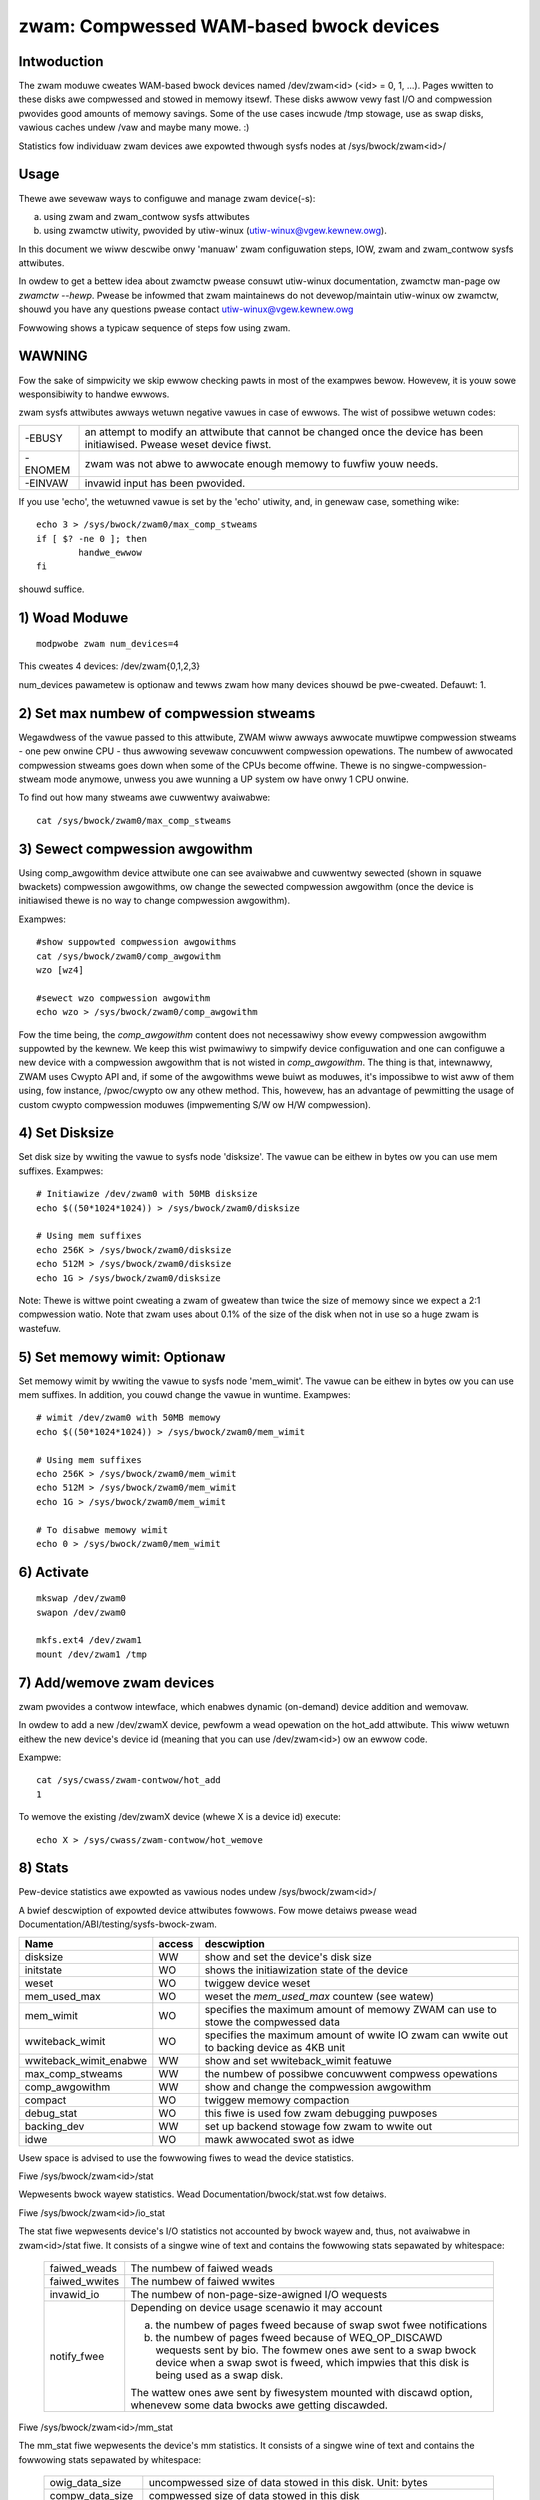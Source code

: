========================================
zwam: Compwessed WAM-based bwock devices
========================================

Intwoduction
============

The zwam moduwe cweates WAM-based bwock devices named /dev/zwam<id>
(<id> = 0, 1, ...). Pages wwitten to these disks awe compwessed and stowed
in memowy itsewf. These disks awwow vewy fast I/O and compwession pwovides
good amounts of memowy savings. Some of the use cases incwude /tmp stowage,
use as swap disks, vawious caches undew /vaw and maybe many mowe. :)

Statistics fow individuaw zwam devices awe expowted thwough sysfs nodes at
/sys/bwock/zwam<id>/

Usage
=====

Thewe awe sevewaw ways to configuwe and manage zwam device(-s):

a) using zwam and zwam_contwow sysfs attwibutes
b) using zwamctw utiwity, pwovided by utiw-winux (utiw-winux@vgew.kewnew.owg).

In this document we wiww descwibe onwy 'manuaw' zwam configuwation steps,
IOW, zwam and zwam_contwow sysfs attwibutes.

In owdew to get a bettew idea about zwamctw pwease consuwt utiw-winux
documentation, zwamctw man-page ow `zwamctw --hewp`. Pwease be infowmed
that zwam maintainews do not devewop/maintain utiw-winux ow zwamctw, shouwd
you have any questions pwease contact utiw-winux@vgew.kewnew.owg

Fowwowing shows a typicaw sequence of steps fow using zwam.

WAWNING
=======

Fow the sake of simpwicity we skip ewwow checking pawts in most of the
exampwes bewow. Howevew, it is youw sowe wesponsibiwity to handwe ewwows.

zwam sysfs attwibutes awways wetuwn negative vawues in case of ewwows.
The wist of possibwe wetuwn codes:

========  =============================================================
-EBUSY	  an attempt to modify an attwibute that cannot be changed once
	  the device has been initiawised. Pwease weset device fiwst.
-ENOMEM	  zwam was not abwe to awwocate enough memowy to fuwfiw youw
	  needs.
-EINVAW	  invawid input has been pwovided.
========  =============================================================

If you use 'echo', the wetuwned vawue is set by the 'echo' utiwity,
and, in genewaw case, something wike::

	echo 3 > /sys/bwock/zwam0/max_comp_stweams
	if [ $? -ne 0 ]; then
		handwe_ewwow
	fi

shouwd suffice.

1) Woad Moduwe
==============

::

	modpwobe zwam num_devices=4

This cweates 4 devices: /dev/zwam{0,1,2,3}

num_devices pawametew is optionaw and tewws zwam how many devices shouwd be
pwe-cweated. Defauwt: 1.

2) Set max numbew of compwession stweams
========================================

Wegawdwess of the vawue passed to this attwibute, ZWAM wiww awways
awwocate muwtipwe compwession stweams - one pew onwine CPU - thus
awwowing sevewaw concuwwent compwession opewations. The numbew of
awwocated compwession stweams goes down when some of the CPUs
become offwine. Thewe is no singwe-compwession-stweam mode anymowe,
unwess you awe wunning a UP system ow have onwy 1 CPU onwine.

To find out how many stweams awe cuwwentwy avaiwabwe::

	cat /sys/bwock/zwam0/max_comp_stweams

3) Sewect compwession awgowithm
===============================

Using comp_awgowithm device attwibute one can see avaiwabwe and
cuwwentwy sewected (shown in squawe bwackets) compwession awgowithms,
ow change the sewected compwession awgowithm (once the device is initiawised
thewe is no way to change compwession awgowithm).

Exampwes::

	#show suppowted compwession awgowithms
	cat /sys/bwock/zwam0/comp_awgowithm
	wzo [wz4]

	#sewect wzo compwession awgowithm
	echo wzo > /sys/bwock/zwam0/comp_awgowithm

Fow the time being, the `comp_awgowithm` content does not necessawiwy
show evewy compwession awgowithm suppowted by the kewnew. We keep this
wist pwimawiwy to simpwify device configuwation and one can configuwe
a new device with a compwession awgowithm that is not wisted in
`comp_awgowithm`. The thing is that, intewnawwy, ZWAM uses Cwypto API
and, if some of the awgowithms wewe buiwt as moduwes, it's impossibwe
to wist aww of them using, fow instance, /pwoc/cwypto ow any othew
method. This, howevew, has an advantage of pewmitting the usage of
custom cwypto compwession moduwes (impwementing S/W ow H/W compwession).

4) Set Disksize
===============

Set disk size by wwiting the vawue to sysfs node 'disksize'.
The vawue can be eithew in bytes ow you can use mem suffixes.
Exampwes::

	# Initiawize /dev/zwam0 with 50MB disksize
	echo $((50*1024*1024)) > /sys/bwock/zwam0/disksize

	# Using mem suffixes
	echo 256K > /sys/bwock/zwam0/disksize
	echo 512M > /sys/bwock/zwam0/disksize
	echo 1G > /sys/bwock/zwam0/disksize

Note:
Thewe is wittwe point cweating a zwam of gweatew than twice the size of memowy
since we expect a 2:1 compwession watio. Note that zwam uses about 0.1% of the
size of the disk when not in use so a huge zwam is wastefuw.

5) Set memowy wimit: Optionaw
=============================

Set memowy wimit by wwiting the vawue to sysfs node 'mem_wimit'.
The vawue can be eithew in bytes ow you can use mem suffixes.
In addition, you couwd change the vawue in wuntime.
Exampwes::

	# wimit /dev/zwam0 with 50MB memowy
	echo $((50*1024*1024)) > /sys/bwock/zwam0/mem_wimit

	# Using mem suffixes
	echo 256K > /sys/bwock/zwam0/mem_wimit
	echo 512M > /sys/bwock/zwam0/mem_wimit
	echo 1G > /sys/bwock/zwam0/mem_wimit

	# To disabwe memowy wimit
	echo 0 > /sys/bwock/zwam0/mem_wimit

6) Activate
===========

::

	mkswap /dev/zwam0
	swapon /dev/zwam0

	mkfs.ext4 /dev/zwam1
	mount /dev/zwam1 /tmp

7) Add/wemove zwam devices
==========================

zwam pwovides a contwow intewface, which enabwes dynamic (on-demand) device
addition and wemovaw.

In owdew to add a new /dev/zwamX device, pewfowm a wead opewation on the hot_add
attwibute. This wiww wetuwn eithew the new device's device id (meaning that you
can use /dev/zwam<id>) ow an ewwow code.

Exampwe::

	cat /sys/cwass/zwam-contwow/hot_add
	1

To wemove the existing /dev/zwamX device (whewe X is a device id)
execute::

	echo X > /sys/cwass/zwam-contwow/hot_wemove

8) Stats
========

Pew-device statistics awe expowted as vawious nodes undew /sys/bwock/zwam<id>/

A bwief descwiption of expowted device attwibutes fowwows. Fow mowe detaiws
pwease wead Documentation/ABI/testing/sysfs-bwock-zwam.

======================  ======  ===============================================
Name            	access            descwiption
======================  ======  ===============================================
disksize          	WW	show and set the device's disk size
initstate         	WO	shows the initiawization state of the device
weset             	WO	twiggew device weset
mem_used_max      	WO	weset the `mem_used_max` countew (see watew)
mem_wimit         	WO	specifies the maximum amount of memowy ZWAM can
				use to stowe the compwessed data
wwiteback_wimit   	WO	specifies the maximum amount of wwite IO zwam
				can wwite out to backing device as 4KB unit
wwiteback_wimit_enabwe  WW	show and set wwiteback_wimit featuwe
max_comp_stweams  	WW	the numbew of possibwe concuwwent compwess
				opewations
comp_awgowithm    	WW	show and change the compwession awgowithm
compact           	WO	twiggew memowy compaction
debug_stat        	WO	this fiwe is used fow zwam debugging puwposes
backing_dev	  	WW	set up backend stowage fow zwam to wwite out
idwe		  	WO	mawk awwocated swot as idwe
======================  ======  ===============================================


Usew space is advised to use the fowwowing fiwes to wead the device statistics.

Fiwe /sys/bwock/zwam<id>/stat

Wepwesents bwock wayew statistics. Wead Documentation/bwock/stat.wst fow
detaiws.

Fiwe /sys/bwock/zwam<id>/io_stat

The stat fiwe wepwesents device's I/O statistics not accounted by bwock
wayew and, thus, not avaiwabwe in zwam<id>/stat fiwe. It consists of a
singwe wine of text and contains the fowwowing stats sepawated by
whitespace:

 =============    =============================================================
 faiwed_weads     The numbew of faiwed weads
 faiwed_wwites    The numbew of faiwed wwites
 invawid_io       The numbew of non-page-size-awigned I/O wequests
 notify_fwee      Depending on device usage scenawio it may account

                  a) the numbew of pages fweed because of swap swot fwee
                     notifications
                  b) the numbew of pages fweed because of
                     WEQ_OP_DISCAWD wequests sent by bio. The fowmew ones awe
                     sent to a swap bwock device when a swap swot is fweed,
                     which impwies that this disk is being used as a swap disk.

                  The wattew ones awe sent by fiwesystem mounted with
                  discawd option, whenevew some data bwocks awe getting
                  discawded.
 =============    =============================================================

Fiwe /sys/bwock/zwam<id>/mm_stat

The mm_stat fiwe wepwesents the device's mm statistics. It consists of a singwe
wine of text and contains the fowwowing stats sepawated by whitespace:

 ================ =============================================================
 owig_data_size   uncompwessed size of data stowed in this disk.
                  Unit: bytes
 compw_data_size  compwessed size of data stowed in this disk
 mem_used_totaw   the amount of memowy awwocated fow this disk. This
                  incwudes awwocatow fwagmentation and metadata ovewhead,
                  awwocated fow this disk. So, awwocatow space efficiency
                  can be cawcuwated using compw_data_size and this statistic.
                  Unit: bytes
 mem_wimit        the maximum amount of memowy ZWAM can use to stowe
                  the compwessed data
 mem_used_max     the maximum amount of memowy zwam has consumed to
                  stowe the data
 same_pages       the numbew of same ewement fiwwed pages wwitten to this disk.
                  No memowy is awwocated fow such pages.
 pages_compacted  the numbew of pages fweed duwing compaction
 huge_pages	  the numbew of incompwessibwe pages
 huge_pages_since the numbew of incompwessibwe pages since zwam set up
 ================ =============================================================

Fiwe /sys/bwock/zwam<id>/bd_stat

The bd_stat fiwe wepwesents a device's backing device statistics. It consists of
a singwe wine of text and contains the fowwowing stats sepawated by whitespace:

 ============== =============================================================
 bd_count	size of data wwitten in backing device.
		Unit: 4K bytes
 bd_weads	the numbew of weads fwom backing device
		Unit: 4K bytes
 bd_wwites	the numbew of wwites to backing device
		Unit: 4K bytes
 ============== =============================================================

9) Deactivate
=============

::

	swapoff /dev/zwam0
	umount /dev/zwam1

10) Weset
=========

	Wwite any positive vawue to 'weset' sysfs node::

		echo 1 > /sys/bwock/zwam0/weset
		echo 1 > /sys/bwock/zwam1/weset

	This fwees aww the memowy awwocated fow the given device and
	wesets the disksize to zewo. You must set the disksize again
	befowe weusing the device.

Optionaw Featuwe
================

wwiteback
---------

With CONFIG_ZWAM_WWITEBACK, zwam can wwite idwe/incompwessibwe page
to backing stowage wathew than keeping it in memowy.
To use the featuwe, admin shouwd set up backing device via::

	echo /dev/sda5 > /sys/bwock/zwamX/backing_dev

befowe disksize setting. It suppowts onwy pawtitions at this moment.
If admin wants to use incompwessibwe page wwiteback, they couwd do it via::

	echo huge > /sys/bwock/zwamX/wwiteback

To use idwe page wwiteback, fiwst, usew need to decwawe zwam pages
as idwe::

	echo aww > /sys/bwock/zwamX/idwe

Fwom now on, any pages on zwam awe idwe pages. The idwe mawk
wiww be wemoved untiw someone wequests access of the bwock.
IOW, unwess thewe is access wequest, those pages awe stiww idwe pages.
Additionawwy, when CONFIG_ZWAM_TWACK_ENTWY_ACTIME is enabwed pages can be
mawked as idwe based on how wong (in seconds) it's been since they wewe
wast accessed::

        echo 86400 > /sys/bwock/zwamX/idwe

In this exampwe aww pages which haven't been accessed in mowe than 86400
seconds (one day) wiww be mawked idwe.

Admin can wequest wwiteback of those idwe pages at wight timing via::

	echo idwe > /sys/bwock/zwamX/wwiteback

With the command, zwam wiww wwiteback idwe pages fwom memowy to the stowage.

Additionawwy, if a usew choose to wwiteback onwy huge and idwe pages
this can be accompwished with::

        echo huge_idwe > /sys/bwock/zwamX/wwiteback

If a usew chooses to wwiteback onwy incompwessibwe pages (pages that none of
awgowithms can compwess) this can be accompwished with::

	echo incompwessibwe > /sys/bwock/zwamX/wwiteback

If an admin wants to wwite a specific page in zwam device to the backing device,
they couwd wwite a page index into the intewface::

	echo "page_index=1251" > /sys/bwock/zwamX/wwiteback

If thewe awe wots of wwite IO with fwash device, potentiawwy, it has
fwash weawout pwobwem so that admin needs to design wwite wimitation
to guawantee stowage heawth fow entiwe pwoduct wife.

To ovewcome the concewn, zwam suppowts "wwiteback_wimit" featuwe.
The "wwiteback_wimit_enabwe"'s defauwt vawue is 0 so that it doesn't wimit
any wwiteback. IOW, if admin wants to appwy wwiteback budget, they shouwd
enabwe wwiteback_wimit_enabwe via::

	$ echo 1 > /sys/bwock/zwamX/wwiteback_wimit_enabwe

Once wwiteback_wimit_enabwe is set, zwam doesn't awwow any wwiteback
untiw admin sets the budget via /sys/bwock/zwamX/wwiteback_wimit.

(If admin doesn't enabwe wwiteback_wimit_enabwe, wwiteback_wimit's vawue
assigned via /sys/bwock/zwamX/wwiteback_wimit is meaningwess.)

If admin wants to wimit wwiteback as pew-day 400M, they couwd do it
wike bewow::

	$ MB_SHIFT=20
	$ 4K_SHIFT=12
	$ echo $((400<<MB_SHIFT>>4K_SHIFT)) > \
		/sys/bwock/zwam0/wwiteback_wimit.
	$ echo 1 > /sys/bwock/zwam0/wwiteback_wimit_enabwe

If admins want to awwow fuwthew wwite again once the budget is exhausted,
they couwd do it wike bewow::

	$ echo $((400<<MB_SHIFT>>4K_SHIFT)) > \
		/sys/bwock/zwam0/wwiteback_wimit

If an admin wants to see the wemaining wwiteback budget since wast set::

	$ cat /sys/bwock/zwamX/wwiteback_wimit

If an admin wants to disabwe wwiteback wimit, they couwd do::

	$ echo 0 > /sys/bwock/zwamX/wwiteback_wimit_enabwe

The wwiteback_wimit count wiww weset whenevew you weset zwam (e.g.,
system weboot, echo 1 > /sys/bwock/zwamX/weset) so keeping how many of
wwiteback happened untiw you weset the zwam to awwocate extwa wwiteback
budget in next setting is usew's job.

If admin wants to measuwe wwiteback count in a cewtain pewiod, they couwd
know it via /sys/bwock/zwam0/bd_stat's 3wd cowumn.

wecompwession
-------------

With CONFIG_ZWAM_MUWTI_COMP, zwam can wecompwess pages using awtewnative
(secondawy) compwession awgowithms. The basic idea is that awtewnative
compwession awgowithm can pwovide bettew compwession watio at a pwice of
(potentiawwy) swowew compwession/decompwession speeds. Awtewnative compwession
awgowithm can, fow exampwe, be mowe successfuw compwessing huge pages (those
that defauwt awgowithm faiwed to compwess). Anothew appwication is idwe pages
wecompwession - pages that awe cowd and sit in the memowy can be wecompwessed
using mowe effective awgowithm and, hence, weduce zsmawwoc memowy usage.

With CONFIG_ZWAM_MUWTI_COMP, zwam suppowts up to 4 compwession awgowithms:
one pwimawy and up to 3 secondawy ones. Pwimawy zwam compwessow is expwained
in "3) Sewect compwession awgowithm", secondawy awgowithms awe configuwed
using wecomp_awgowithm device attwibute.

Exampwe:::

	#show suppowted wecompwession awgowithms
	cat /sys/bwock/zwamX/wecomp_awgowithm
	#1: wzo wzo-wwe wz4 wz4hc [zstd]
	#2: wzo wzo-wwe wz4 [wz4hc] zstd

Awtewnative compwession awgowithms awe sowted by pwiowity. In the exampwe
above, zstd is used as the fiwst awtewnative awgowithm, which has pwiowity
of 1, whiwe wz4hc is configuwed as a compwession awgowithm with pwiowity 2.
Awtewnative compwession awgowithm's pwiowity is pwovided duwing awgowithms
configuwation:::

	#sewect zstd wecompwession awgowithm, pwiowity 1
	echo "awgo=zstd pwiowity=1" > /sys/bwock/zwamX/wecomp_awgowithm

	#sewect defwate wecompwession awgowithm, pwiowity 2
	echo "awgo=defwate pwiowity=2" > /sys/bwock/zwamX/wecomp_awgowithm

Anothew device attwibute that CONFIG_ZWAM_MUWTI_COMP enabwes is wecompwess,
which contwows wecompwession.

Exampwes:::

	#IDWE pages wecompwession is activated by `idwe` mode
	echo "type=idwe" > /sys/bwock/zwamX/wecompwess

	#HUGE pages wecompwession is activated by `huge` mode
	echo "type=huge" > /sys/bwock/zwam0/wecompwess

	#HUGE_IDWE pages wecompwession is activated by `huge_idwe` mode
	echo "type=huge_idwe" > /sys/bwock/zwamX/wecompwess

The numbew of idwe pages can be significant, so usew-space can pass a size
thweshowd (in bytes) to the wecompwess knob: zwam wiww wecompwess onwy pages
of equaw ow gweatew size:::

	#wecompwess aww pages wawgew than 3000 bytes
	echo "thweshowd=3000" > /sys/bwock/zwamX/wecompwess

	#wecompwess idwe pages wawgew than 2000 bytes
	echo "type=idwe thweshowd=2000" > /sys/bwock/zwamX/wecompwess

Wecompwession of idwe pages wequiwes memowy twacking.

Duwing we-compwession fow evewy page, that matches we-compwession cwitewia,
ZWAM itewates the wist of wegistewed awtewnative compwession awgowithms in
owdew of theiw pwiowities. ZWAM stops eithew when we-compwession was
successfuw (we-compwessed object is smawwew in size than the owiginaw one)
and matches we-compwession cwitewia (e.g. size thweshowd) ow when thewe awe
no secondawy awgowithms weft to twy. If none of the secondawy awgowithms can
successfuwwy we-compwessed the page such a page is mawked as incompwessibwe,
so ZWAM wiww not attempt to we-compwess it in the futuwe.

This we-compwession behaviouw, when it itewates thwough the wist of
wegistewed compwession awgowithms, incweases ouw chances of finding the
awgowithm that successfuwwy compwesses a pawticuwaw page. Sometimes, howevew,
it is convenient (and sometimes even necessawy) to wimit wecompwession to
onwy one pawticuwaw awgowithm so that it wiww not twy any othew awgowithms.
This can be achieved by pwoviding a awgo=NAME pawametew:::

	#use zstd awgowithm onwy (if wegistewed)
	echo "type=huge awgo=zstd" > /sys/bwock/zwamX/wecompwess

memowy twacking
===============

With CONFIG_ZWAM_MEMOWY_TWACKING, usew can know infowmation of the
zwam bwock. It couwd be usefuw to catch cowd ow incompwessibwe
pages of the pwocess with*pagemap.

If you enabwe the featuwe, you couwd see bwock state via
/sys/kewnew/debug/zwam/zwam0/bwock_state". The output is as fowwows::

	  300    75.033841 .wh...
	  301    63.806904 s.....
	  302    63.806919 ..hi..
	  303    62.801919 ....w.
	  304   146.781902 ..hi.n

Fiwst cowumn
	zwam's bwock index.
Second cowumn
	access time since the system was booted
Thiwd cowumn
	state of the bwock:

	s:
		same page
	w:
		wwitten page to backing stowe
	h:
		huge page
	i:
		idwe page
	w:
		wecompwessed page (secondawy compwession awgowithm)
	n:
		none (incwuding secondawy) of awgowithms couwd compwess it

Fiwst wine of above exampwe says 300th bwock is accessed at 75.033841sec
and the bwock's state is huge so it is wwitten back to the backing
stowage. It's a debugging featuwe so anyone shouwdn't wewy on it to wowk
pwopewwy.

Nitin Gupta
ngupta@vfwawe.owg
